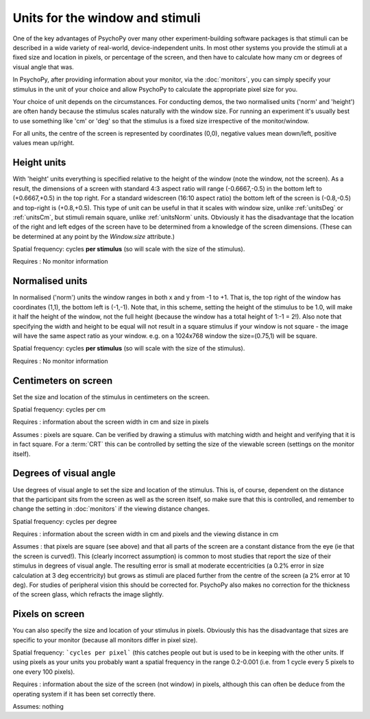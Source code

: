.. _units:

Units for the window and stimuli
====================================

One of the key advantages of PsychoPy over many other experiment-building software packages is that stimuli can be described in a wide variety of real-world, device-independent units. In most other systems you provide the stimuli at a fixed size and location in pixels, or percentage of the screen, and then have to calculate how many cm or degrees of visual angle that was.

In PsychoPy, after providing information about your monitor, via the :doc:`monitors`, you can simply specify your stimulus in the unit of your choice and allow PsychoPy to calculate the appropriate pixel size for you.

Your choice of unit depends on the circumstances. For conducting demos, the two normalised units ('norm' and 'height') are often handy because the stimulus scales naturally with the window size. For running an experiment it's usually best to use something like 'cm' or 'deg' so that the stimulus is a fixed size irrespective of the monitor/window.

For all units, the centre of the screen is represented by coordinates (0,0), negative values mean down/left, positive values mean up/right.

.. _unitsHeight:

Height units
-------------------

With 'height' units everything is specified relative to the height of the window (note the window, not the screen). As a result, the dimensions of a screen with standard 4:3 aspect ratio will range (-0.6667,-0.5) in the bottom left to (+0.6667,+0.5) in the top right. For a standard widescreen (16:10 aspect ratio) the bottom left of the screen is (-0.8,-0.5) and top-right is (+0.8,+0.5). This type of unit can be useful in that it scales with window size, unlike :ref:`unitsDeg` or :ref:`unitsCm`, but stimuli remain square, unlike :ref:`unitsNorm` units. Obviously it has the disadvantage that the location of the right and left edges of the screen have to be determined from a knowledge of the screen dimensions. (These can be determined at any point by the `Window.size` attribute.)

Spatial frequency: cycles **per stimulus** (so will scale with the size of the stimulus).

Requires : No monitor information


.. _unitsNorm:

Normalised units
-------------------

In normalised ('norm') units the window ranges in both x and y from -1 to +1. That is, the top right of the window has coordinates (1,1), the bottom left is (-1,-1). Note that, in this scheme, setting the height of the stimulus to be 1.0, will make it half the height of the window, not the full height (because the window has a total height of 1:-1 = 2!). Also note that specifying the width and height to be equal will not result in a square stimulus if your window is not square - the image will have the same aspect ratio as your window. e.g. on a 1024x768 window the size=(0.75,1) will be square.

Spatial frequency: cycles **per stimulus** (so will scale with the size of the stimulus).

Requires : No monitor information


.. _unitsCm:

Centimeters on screen
----------------------

Set the size and location of the stimulus in centimeters on the screen.

Spatial frequency: cycles per cm

Requires : information about the screen width in cm and size in pixels

Assumes : pixels are square. Can be verified by drawing a stimulus with matching width and height and verifying that it is in fact square. For a :term:`CRT` this can be controlled by setting the size of the viewable screen (settings on the monitor itself).


.. _unitsDeg:

Degrees of visual angle
------------------------

Use degrees of visual angle to set the size and location of the stimulus. This is, of course, dependent on the distance that the participant sits from the screen as well as the screen itself, so make sure that this is controlled, and remember to change the setting in :doc:`monitors` if the viewing distance changes.

Spatial frequency: cycles per degree

Requires : information about the screen width in cm and pixels and the viewing distance in cm

Assumes : that pixels are square (see above) and that all parts of the screen are a constant distance from the eye (ie that the screen is curved!). This (clearly incorrect assumption) is common to most studies that report the size of their stimulus in degrees of visual angle. The resulting error is small at moderate eccentricities (a 0.2% error in size calculation at 3 deg eccentricity) but grows as stimuli are placed further from the centre of the screen (a 2% error at 10 deg). For studies of peripheral vision this should be corrected for. PsychoPy also makes no correction for the thickness of the screen glass, which refracts the image slightly.


.. _unitsPix:

Pixels on screen
----------------------

You can also specify the size and location of your stimulus in pixels. Obviously this has the disadvantage that sizes are specific to your monitor (because all monitors differ in pixel size).

Spatial frequency: ```cycles per pixel``` (this catches people out but is used to be in keeping with the other units. If using pixels as your units you probably want a spatial frequency in the range 0.2-0.001 (i.e. from 1 cycle every 5 pixels to one every 100 pixels).

Requires : information about the size of the screen (not window) in pixels, although this can often be deduce from the operating system if it has been set correctly there.

Assumes: nothing
